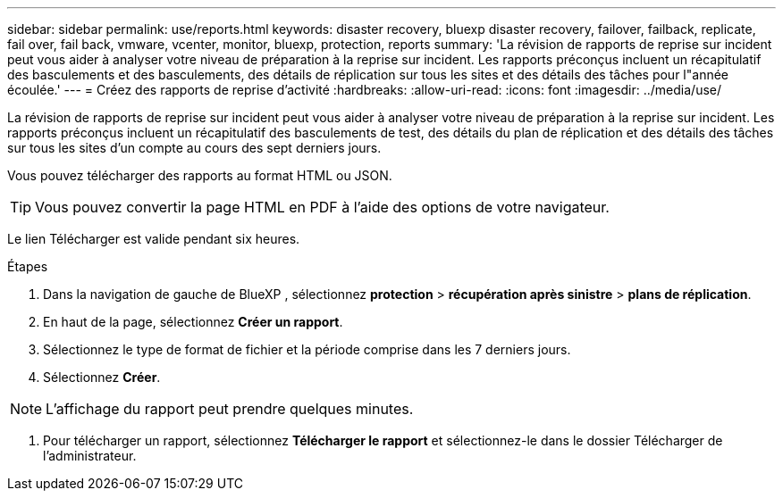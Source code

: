 ---
sidebar: sidebar 
permalink: use/reports.html 
keywords: disaster recovery, bluexp disaster recovery, failover, failback, replicate, fail over, fail back, vmware, vcenter, monitor, bluexp, protection, reports 
summary: 'La révision de rapports de reprise sur incident peut vous aider à analyser votre niveau de préparation à la reprise sur incident. Les rapports préconçus incluent un récapitulatif des basculements et des basculements, des détails de réplication sur tous les sites et des détails des tâches pour l"année écoulée.' 
---
= Créez des rapports de reprise d'activité
:hardbreaks:
:allow-uri-read: 
:icons: font
:imagesdir: ../media/use/


[role="lead"]
La révision de rapports de reprise sur incident peut vous aider à analyser votre niveau de préparation à la reprise sur incident. Les rapports préconçus incluent un récapitulatif des basculements de test, des détails du plan de réplication et des détails des tâches sur tous les sites d'un compte au cours des sept derniers jours.

Vous pouvez télécharger des rapports au format HTML ou JSON.


TIP: Vous pouvez convertir la page HTML en PDF à l'aide des options de votre navigateur.

Le lien Télécharger est valide pendant six heures.

.Étapes
. Dans la navigation de gauche de BlueXP , sélectionnez *protection* > *récupération après sinistre* > *plans de réplication*.
. En haut de la page, sélectionnez *Créer un rapport*.
. Sélectionnez le type de format de fichier et la période comprise dans les 7 derniers jours.
. Sélectionnez *Créer*.



NOTE: L'affichage du rapport peut prendre quelques minutes.

. Pour télécharger un rapport, sélectionnez *Télécharger le rapport* et sélectionnez-le dans le dossier Télécharger de l'administrateur.

